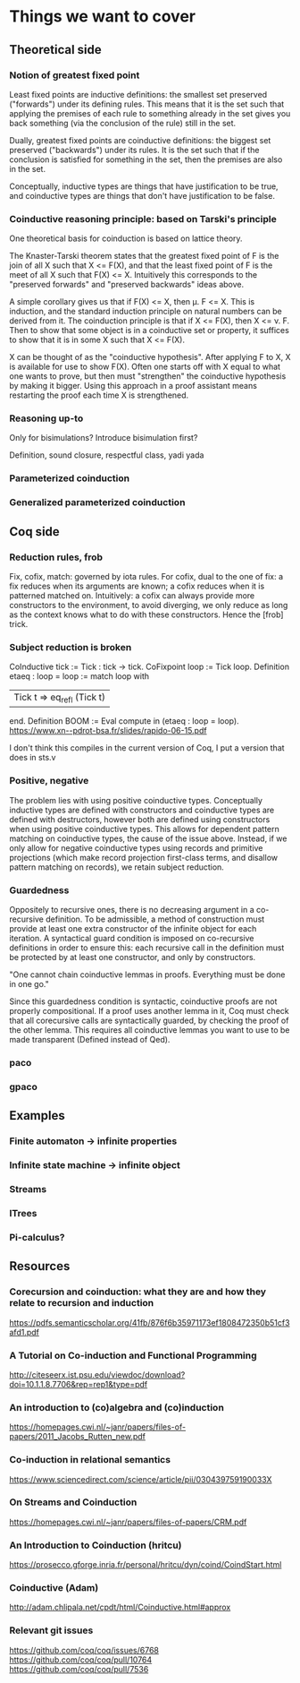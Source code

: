 * Things we want to cover

** Theoretical side

*** Notion of greatest fixed point
    Least fixed points are inductive definitions: the smallest set preserved
    ("forwards") under its defining rules. This means that it is the set such that
    applying the premises of each rule to something already in the set gives you back
    something (via the conclusion of the rule) still in the set.

    Dually, greatest fixed points are coinductive definitions: the biggest set
    preserved ("backwards") under its rules. It is the set such that if the
    conclusion is satisfied for something in the set, then the premises are also in
    the set.

    Conceptually, inductive types are things that have justification to be true, and
    coinductive types are things that don't have justification to be false.

*** Coinductive reasoning principle: based on Tarski's principle
    One theoretical basis for coinduction is based on lattice theory.

    The Knaster-Tarski theorem states that the greatest fixed point of F is the join
    of all X such that X <= F(X), and that the least fixed point of F is the meet of
    all X such that F(X) <= X. Intuitively this corresponds to the "preserved
    forwards" and "preserved backwards" ideas above.

    A simple corollary gives us that if F(X) <= X, then \mu. F <= X. This is
    induction, and the standard induction principle on natural numbers can be derived
    from it. The coinduction principle is that if X <= F(X), then X <= \nu. F. Then
    to show that some object is in a coinductive set or property, it suffices to show
    that it is in some X such that X <= F(X).

    X can be thought of as the "coinductive hypothesis". After applying F to X, X is
    available for use to show F(X). Often one starts off with X equal to what one
    wants to prove, but then must "strengthen" the coinductive hypothesis by making
    it bigger. Using this approach in a proof assistant means restarting the proof
    each time X is strengthened.

*** Reasoning up-to
    Only for bisimulations? Introduce bisimulation first?

    Definition, sound closure, respectful class, yadi yada

*** Parameterized coinduction

*** Generalized parameterized coinduction

** Coq side

*** Reduction rules, frob

    Fix, cofix, match: governed by iota rules. For cofix, dual to the one of
    fix: a fix reduces when its arguments are known; a cofix reduces when it is
    patterned matched on.
    Intuitively: a cofix can always provide more constructors to the environment,
    to avoid diverging, we only reduce as long as the context knows what to do
    with these constructors.
    Hence the [frob] trick.

*** Subject reduction is broken

    CoInductive tick := Tick : tick -> tick.
    CoFixpoint loop := Tick loop.
    Definition etaeq : loop = loop :=
    match loop with
    | Tick t ⇒ eq_refl (Tick t) |
    end.
    Definition BOOM := Eval compute in (etaeq : loop = loop).
    https://www.xn--pdrot-bsa.fr/slides/rapido-06-15.pdf

    I don't think this compiles in the current version of Coq, I put a version that
    does in sts.v

*** Positive, negative

    The problem lies with using positive coinductive types. Conceptually inductive
    types are defined with constructors and coinductive types are defined with
    destructors, however both are defined using constructors when using positive
    coinductive types. This allows for dependent pattern matching on coinductive
    types, the cause of the issue above. Instead, if we only allow for negative
    coinductive types using records and primitive projections (which make record
    projection first-class terms, and disallow pattern matching on records), we
    retain subject reduction.

*** Guardedness

    Oppositely to recursive ones, there is no decreasing argument in a co-recursive
    definition. To be admissible, a method of construction must provide at least one
    extra constructor of the infinite object for each iteration. A syntactical guard
    condition is imposed on co-recursive definitions in order to ensure this: each
    recursive call in the definition must be protected by at least one constructor,
    and only by constructors.

    "One cannot chain coinductive lemmas in proofs.
    Everything must be done in one go."

    Since this guardedness condition is syntactic, coinductive proofs are not
    properly compositional. If a proof uses another lemma in it, Coq must check that
    all corecursive calls are syntactically guarded, by checking the proof of the
    other lemma. This requires all coinductive lemmas you want to use to be made
    transparent (Defined instead of Qed).

*** paco

*** gpaco

** Examples

*** Finite automaton -> infinite properties

*** Infinite state machine -> infinite object

*** Streams

*** ITrees

*** Pi-calculus?

** Resources

*** Corecursion and coinduction: what they are and how they relate to recursion and induction
    https://pdfs.semanticscholar.org/41fb/876f6b35971173ef1808472350b51cf3afd1.pdf

*** A Tutorial on Co-induction and Functional Programming
    http://citeseerx.ist.psu.edu/viewdoc/download?doi=10.1.1.8.7706&rep=rep1&type=pdf

*** An introduction to (co)algebra and (co)induction
    https://homepages.cwi.nl/~janr/papers/files-of-papers/2011_Jacobs_Rutten_new.pdf

*** Co-induction in relational semantics
    https://www.sciencedirect.com/science/article/pii/030439759190033X

*** On Streams and Coinduction
    https://homepages.cwi.nl/~janr/papers/files-of-papers/CRM.pdf

*** An Introduction to Coinduction (hritcu)
    https://prosecco.gforge.inria.fr/personal/hritcu/dyn/coind/CoindStart.html

*** Coinductive (Adam)
    http://adam.chlipala.net/cpdt/html/Coinductive.html#approx

*** Relevant git issues

    https://github.com/coq/coq/issues/6768
    https://github.com/coq/coq/pull/10764
    https://github.com/coq/coq/pull/7536
